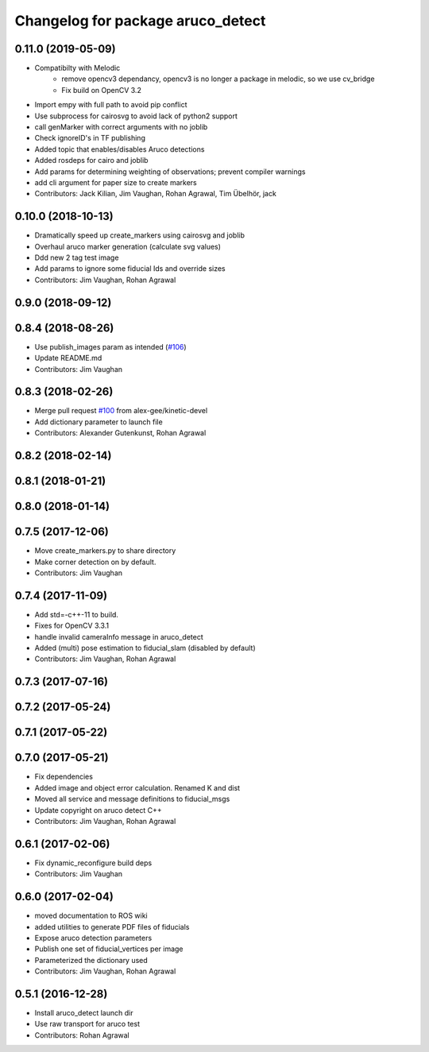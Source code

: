 ^^^^^^^^^^^^^^^^^^^^^^^^^^^^^^^^^^
Changelog for package aruco_detect
^^^^^^^^^^^^^^^^^^^^^^^^^^^^^^^^^^

0.11.0 (2019-05-09)
-------------------
* Compatibilty with Melodic
   * remove opencv3 dependancy, opencv3 is no longer a package in melodic, so we use cv_bridge
   * Fix build on OpenCV 3.2 
* Import empy with full path to avoid pip conflict
* Use subprocess for cairosvg to avoid lack of python2 support
* call genMarker with correct arguments with no joblib
* Check ignoreID's in TF publishing
* Added topic that enables/disables Aruco detections
* Added rosdeps for cairo and joblib
* Add params for determining weighting of observations; prevent compiler warnings
* add cli argument for paper size to create markers
* Contributors: Jack Kilian, Jim Vaughan, Rohan Agrawal, Tim Übelhör, jack

0.10.0 (2018-10-13)
-------------------
* Dramatically speed up create_markers using cairosvg and joblib
* Overhaul aruco marker generation (calculate svg values)
* Ddd new 2 tag test image
* Add params to ignore some fiducial Ids and override sizes
* Contributors: Jim Vaughan, Rohan Agrawal

0.9.0 (2018-09-12)
------------------

0.8.4 (2018-08-26)
------------------
* Use publish_images param as intended (`#106 <https://github.com/UbiquityRobotics/fiducials/issues/106>`_)
* Update README.md
* Contributors: Jim Vaughan

0.8.3 (2018-02-26)
------------------
* Merge pull request `#100 <https://github.com/UbiquityRobotics/fiducials/issues/100>`_ from alex-gee/kinetic-devel
* Add dictionary parameter to launch file
* Contributors: Alexander Gutenkunst, Rohan Agrawal

0.8.2 (2018-02-14)
------------------

0.8.1 (2018-01-21)
------------------

0.8.0 (2018-01-14)
------------------

0.7.5 (2017-12-06)
------------------
* Move create_markers.py to share directory
* Make corner detection on by default.
* Contributors: Jim Vaughan

0.7.4 (2017-11-09)
------------------
* Add std=-c++-11 to build.
* Fixes for OpenCV 3.3.1
* handle invalid cameraInfo message in aruco_detect
* Added (multi) pose estimation to fiducial_slam (disabled by default)
* Contributors: Jim Vaughan, Rohan Agrawal

0.7.3 (2017-07-16)
------------------

0.7.2 (2017-05-24)
------------------

0.7.1 (2017-05-22)
------------------

0.7.0 (2017-05-21)
------------------
* Fix dependencies
* Added image and object error calculation. Renamed K and dist
* Moved all service and message definitions to fiducial_msgs
* Update copyright on aruco detect C++
* Contributors: Jim Vaughan, Rohan Agrawal

0.6.1 (2017-02-06)
------------------
* Fix dynamic_reconfigure build deps
* Contributors: Jim Vaughan

0.6.0 (2017-02-04)
------------------
* moved documentation to ROS wiki
* added utilities to generate PDF files of fiducials
* Expose aruco detection parameters
* Publish one set of fiducial_vertices per image
* Parameterized the dictionary used
* Contributors: Jim Vaughan, Rohan Agrawal

0.5.1 (2016-12-28)
------------------
* Install aruco_detect launch dir
* Use raw transport for aruco test
* Contributors: Rohan Agrawal
